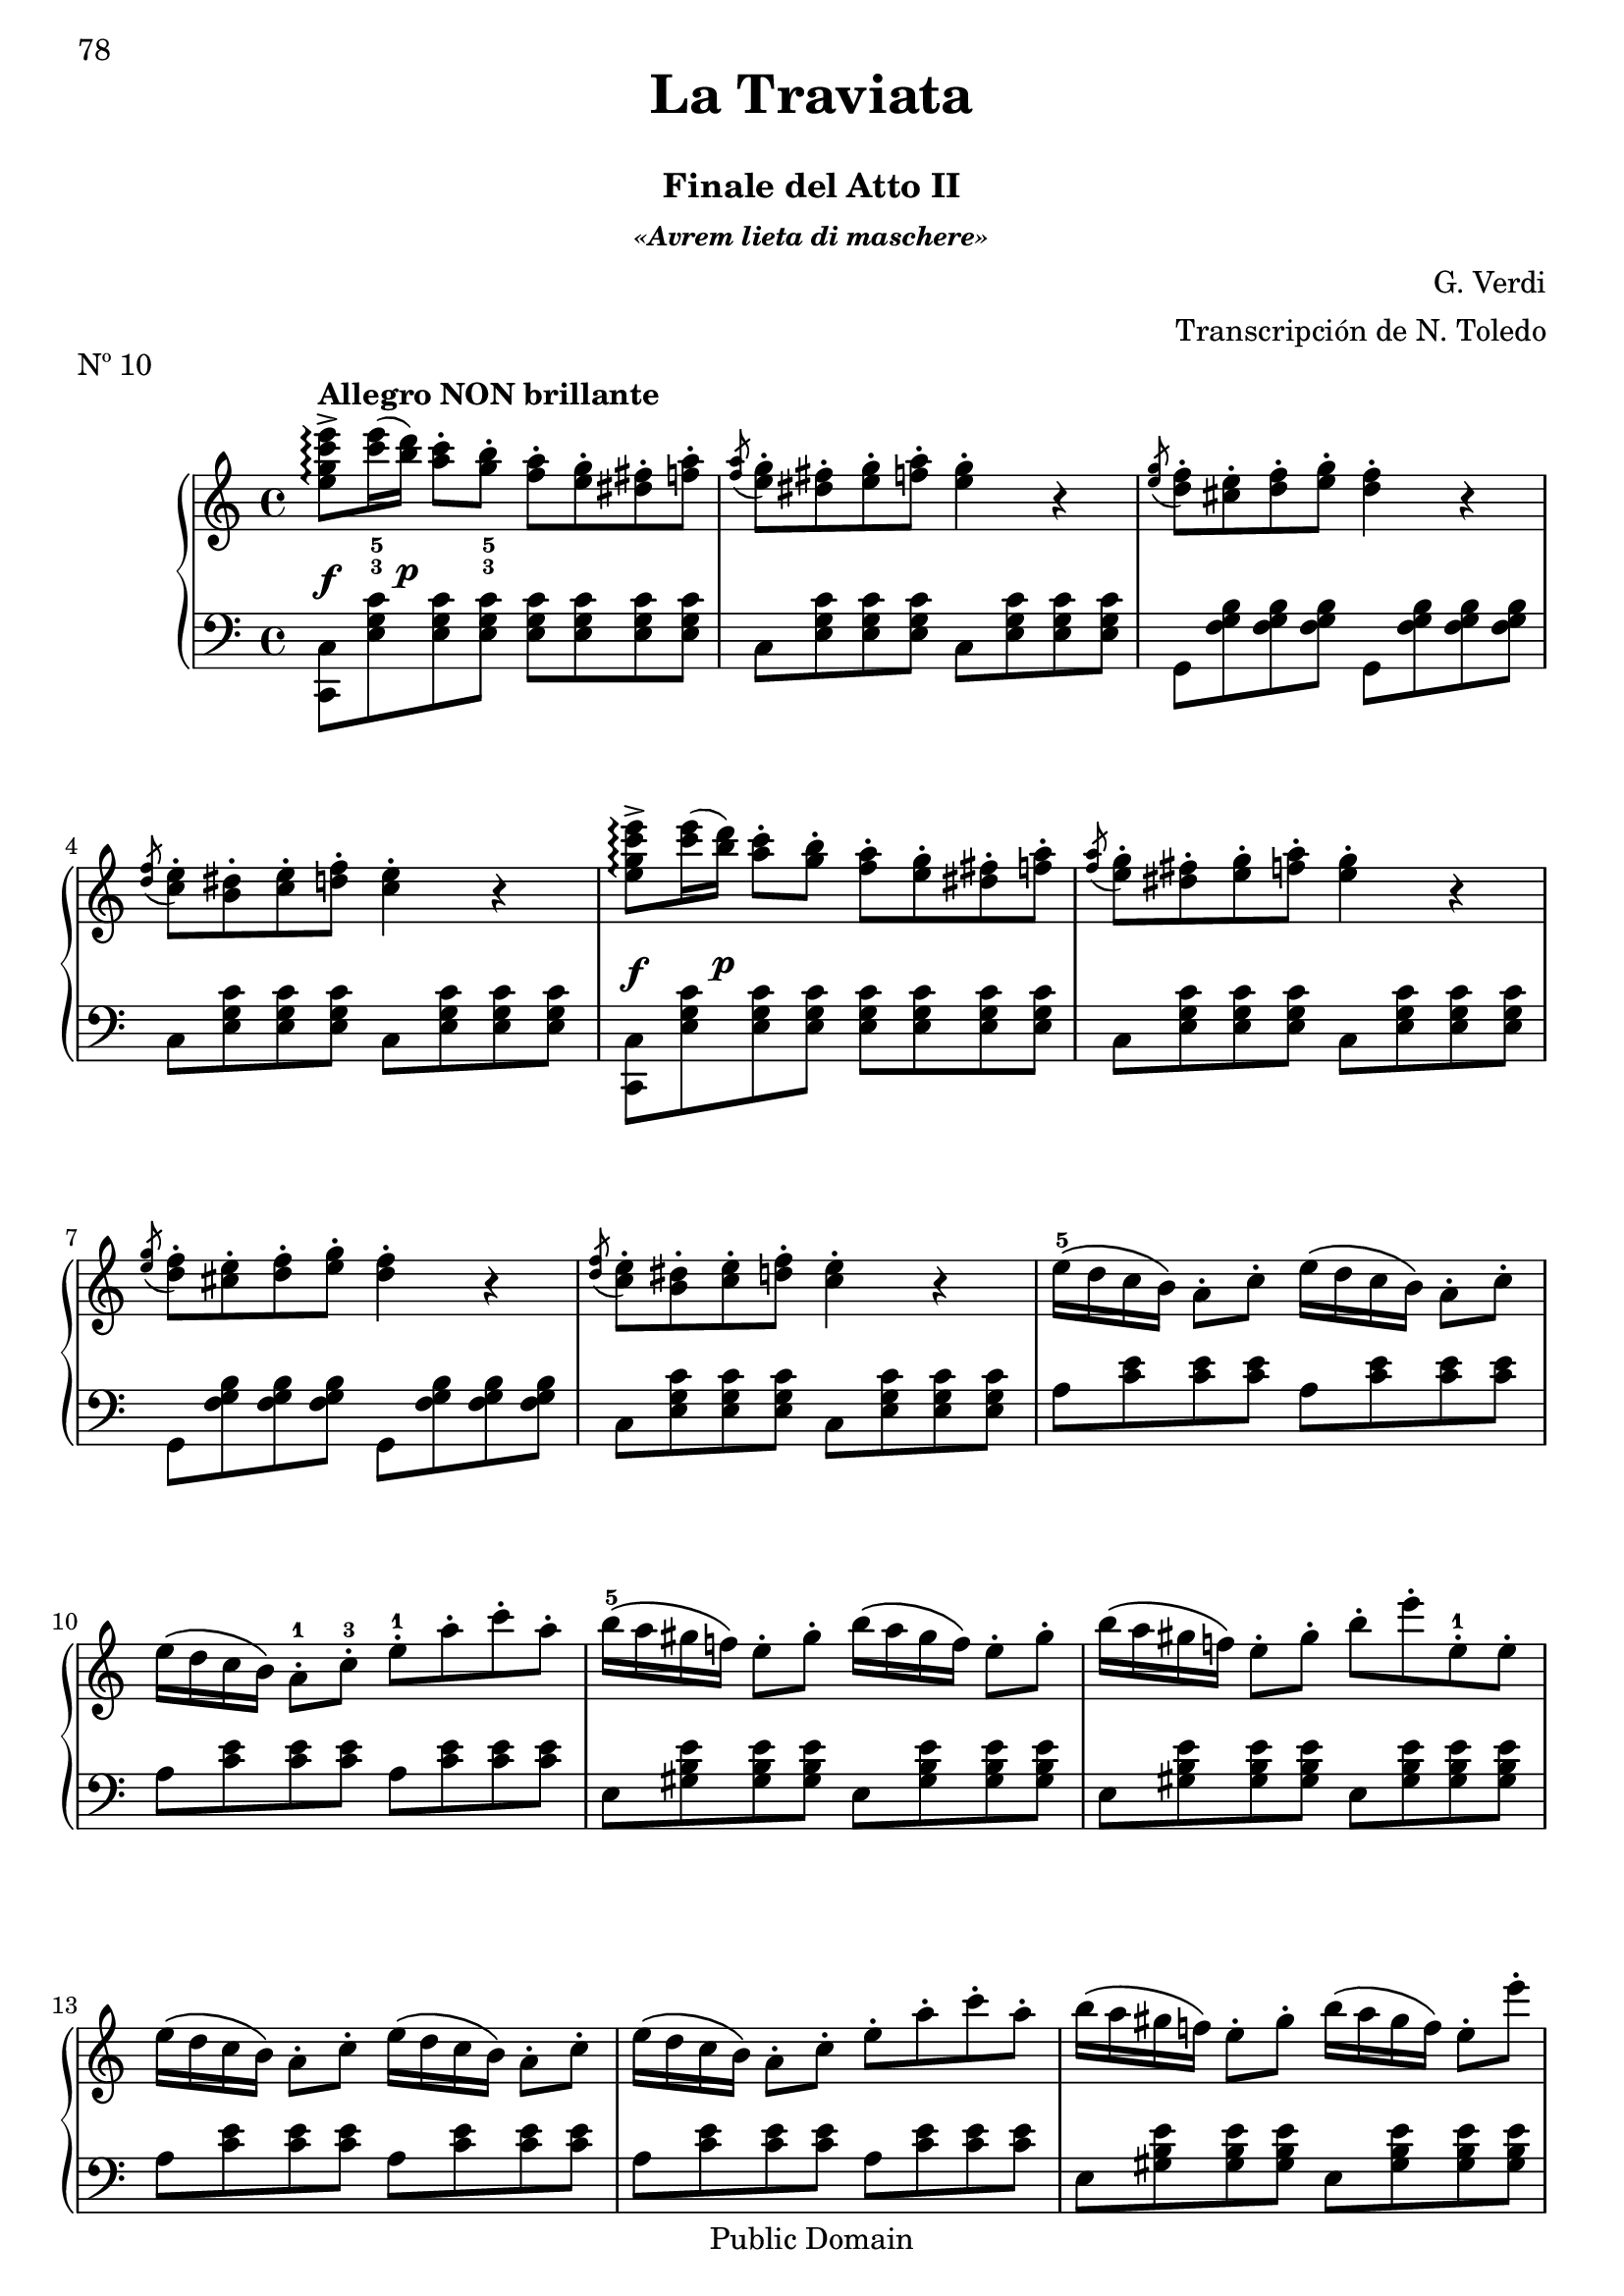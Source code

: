 \version "2.24.0"
\header {
    title = \markup \center-column { \larger "La Traviata" " "}
    subtitle = "Finale del Atto II"
    subsubtitle = \markup {\italic "«Avrem lieta di maschere»"}
    composer = "G. Verdi"
    arranger = "Transcripción de N. Toledo"
    piece = "Nº 10"

    %copyright = "Calcografía de la 'Nueva Biblioteca Musical Económica', 1857-1869"
    % Mutopia headers
    mutopiatitle = "La Traviata - N10 Finale del Atto II"
    mutopiacomposer = "VerdiG"
    mutopiainstrument = "Piano"
    source = "Calcografía de la 'Nueva Biblioteca Musical Económica', 1857-1869"
    style = "Romantic"
    copyright = "Public Domain"
    maintainer = "Alberto Corella"
    maintainerEmail = "ppiano@telefonica.net"
}


upper = \relative c'' {
    \clef treble
    \key c \major
    \time 4/4
    \set fingeringOrientations = #'(down)
    \once\override DynamicLineSpanner.padding = #2.5
    <e g c e>8->\arpeggio\f^\markup{\bold "Allegro NON brillante"} <c'-3 e-5>16( \once\override DynamicLineSpanner.padding = #2.5 <b d>)\p <a c>8-. <g-3 b-5>-. <f a>-. <e g>-. <dis fis>-. <f a>-. |
    \acciaccatura <f a>8 <e g>-. <dis fis>-. <e g>-. <f a>-. <e g>4-. r |
    \acciaccatura <e g>8 <d f>-. <cis e>-. <d f>-. <e g>-. <d f>4-. r | % 1.1 - 3
    \acciaccatura <d f>8 <c e>-. <b dis>-. <c e>-. <d f>-. <c e>4-. r |
    \once\override DynamicLineSpanner.padding = #2.5
    <e g c e>8->\arpeggio\f <c' e>16( \once\override DynamicLineSpanner.padding = #2.5 <b d>)\p <a c>8-. <g b>-. <f a>-. <e g>-. <dis fis>-. <f a>-. |
    \acciaccatura <f a>8 <e g>-. <dis fis>-. <e g>-. <f a>-. <e g>4-. r |
    \acciaccatura <e g>8 <d f>-. <cis e>-. <d f>-. <e g>-. <d f>4-. r | % 1.2 - 7
    \acciaccatura <d f>8 <c e>-. <b dis>-. <c e>-. <d f>-. <c e>4-. r |
    e16-5\( d c b\) a8-. c-. e16\( d c b\) a8-. c-. |
    e16\( d c b\) a8-.-1 c-.-3 e-.-1 a-. c-. a-. |
    b16-5\( a gis f!\) e8-. gis-. b16\( a gis f\) e8-. gis-. | % 1.3 - 11
    b16\( a gis f!\) e8-. gis-. b-. e-. e,-.-1 e-. |
    e16\( d c b\) a8-. c-. e16\( d c b\) a8-. c-. |
    e16\( d c b\) a8-. c-. e-. a-. c-. a-. |
    b16\( a gis f!\) e8-. gis-. b16\( a gis f\) e8-. e'-. | % 1.4 - 15
    \acciaccatura b8 a gis a b a4 r |
    \once\override DynamicLineSpanner.padding = #2.5
    <e g c e>8->\arpeggio\f <c' e>16( \once\override DynamicLineSpanner.padding = #2.5 <b d>)\p <a c>8-. <g b>-. <f a>-. <e g>-. <dis fis>-. <f a>-. |
    \acciaccatura <f a>8 <e g>-. <dis fis>-. <e g>-. <f a>-. <e g>4-. r |
    \acciaccatura <e g>8 <d f>-. <cis e>-. <d f>-. <e g>-. <d f>4-. r |% 1.5 - 19
    \acciaccatura <d f>8 <c e>-. <b dis>-. <c e>-. \acciaccatura <c e>8 <d f>-. <c e>4 r |
    \once\override DynamicLineSpanner.padding = #2.5
    <e g c e>8->\arpeggio\f <c' e>16( \once\override DynamicLineSpanner.padding = #2.5 <b d>)\p <a c>8-. <g b>-. <f a>-. <e g>-. <dis fis>-. <f a>-. |
    \acciaccatura <f a>8 <e g>-. <dis fis>-. <e g>-. <f a>-. <e g>4-. r |
    \acciaccatura <e g>8 <d f>-. <cis e>-. <d f>-. <e g>-. <d f>4-. r | % 2.1 - 23
    \acciaccatura <d f>8 <c e>-. <b dis>-. <c e>-. <d f>-. <c e>4-. r |
    e16-\( d c b\) a8-. c-. e16\( d c b\) a8-. c-. |
    e16\( d c b\) a8-. c-. e-. a-. c-. a-. |
    b16-\( a gis f!\) e8-. gis-. b16\( a gis f\) e8-. gis-. | % 2.2 - 27
    b16\( a gis f!\) e8-. gis-. b-. e-. e,-. e-. |
    e16\( d c b\) a8-. c-. e16\( d c b\) a8-. c-. |
    e16\( d c b\) a8-. c-. e-. a-. c-. a-. |
    b16\( a gis f!\) e8-. gis-. b16\( a gis f\) e8-. e'-. | % 2.3 - 31
    a,4 r \ottava #1 e'16_5\( d c b a8\) r |
    d16\( c b a g8\) r e'16\( d c b a8\) r |
    d16\( c b a g8\) r e'16\( d c b a8\) r |
    d16\( c b a g8\) r e'16\( d c b a8\) r \ottava #0 | % 2.4 - 35
    \once\override DynamicLineSpanner.padding = #1.5
    g8-.-4\pp fis16( e) d8-. e16( fis) g8-. fis16( e) d8-. e16( fis) |
    g8-. fis16( e) d8-. e16( fis) g8-. fis16( e) d8-. e16( fis) |
    \once\override Staff.OttavaBracket.padding = #1
    \ottava #1
    g'8-. fis16( e) d8-. e16( fis) g8-. fis16( e) d8-. e16( fis) |
    \once\override TextScript.padding = #3
    g8-._\markup{\italic "cresc"} fis16( e) d8-. e16( fis) g8-. fis16( e) d8-. e16( fis) | % 2.5 - 39
    g4-> \appoggiatura {d32_2[ e fis]} <g g,>4-> \appoggiatura {d32[ e fis]} <g g,>4-> \appoggiatura {d32[ e fis]} <g g,>4-> |
    \appoggiatura {d32[ e fis]} <g g,>4-> \appoggiatura {d32[ e fis]} <g g,>4-> \appoggiatura {d32[ e fis]} <g g,>4-> \appoggiatura {d32[ e fis]} <g g,>4-> |
    \appoggiatura {d32[ e fis]} <g g,>4-> \ottava #0 r r2 | % fin
    \bar "|."
}
lower = \relative c {
    \clef bass
    \key c \major
    \time 4/4
    \stemDown
    <c c,>8 <e g c> <e g c> <e g c> <e g c> <e g c> <e g c> <e g c> |
    c <e g c> <e g c> <e g c> c <e g c> <e g c> <e g c> |
    g, <f' g b> <f g b> <f g b> g, <f' g b> <f g b> <f g b> | % 1.1 - 3
    c <e g c> <e g c> <e g c> c <e g c> <e g c> <e g c> |
    <c c,>8 <e g c> <e g c> <e g c> <e g c> <e g c> <e g c> <e g c> |
    c <e g c> <e g c> <e g c> c <e g c> <e g c> <e g c> |
    g, <f' g b> <f g b> <f g b> g, <f' g b> <f g b> <f g b> | % 1.2 - 7
    c <e g c> <e g c> <e g c> c <e g c> <e g c> <e g c> |
    a <c e> <c e> <c e> a <c e> <c e> <c e> |
    a <c e> <c e> <c e> a <c e> <c e> <c e> |
    e, <gis b e> <gis b e> <gis b e> e <gis b e> <gis b e> <gis b e> | % 1.3 - 11
    e <gis b e> <gis b e> <gis b e> e <gis b e> <gis b e> <gis b e> |
    a <c e> <c e> <c e> a <c e> <c e> <c e> |
    a <c e> <c e> <c e> a <c e> <c e> <c e> |
    e, <gis b e> <gis b e> <gis b e> e <gis b e> <gis b e> <gis b e> | % 1.4 - 15
    a <c e> <c e> <c e> <a c>4 r |
    <c, c,>8 <e g c> <e g c> <e g c> <e g c> <e g c> <e g c> <e g c> |
    c <e g c> <e g c> <e g c> c <e g c> <e g c> <e g c> |
    g, <f' g b> <f g b> <f g b> g, <f' g b> <f g b> <f g b> | % 1.5 - 19
    c <e g c> <e g c> <e g c> c <e g c> <e g c> <e g c> |
    <c c,>8 <e g c> <e g c> <e g c> <e g c> <e g c> <e g c> <e g c> |
    c <e g c> <e g c> <e g c> c <e g c> <e g c> <e g c> |
    g, <f' g b> <f g b> <f g b> g, <f' g b> <f g b> <f g b> | % 2.1 - 23
    c <e g c> <e g c> <e g c> c <e g c> <e g c> <e g c> |
    a <c e> <c e> <c e> a <c e> <c e> <c e> |
    a <c e> <c e> <c e> a <c e> <c e> <c e> |
    e, <gis b e> <gis b e> <gis b e> e <gis b e> <gis b e> <gis b e> | % 2.2 - 27
    e <gis b e> <gis b e> <gis b e> e <gis b e> <gis b e> <gis b e> |
    a <c e> <c e> <c e> a <c e> <c e> <c e> |
    a <c e> <c e> <c e> a <c e> <c e> <c e> |
    e, <gis b e> <gis b e> <gis b e> e <gis b e> <gis b e> <gis b e> | % 2.3 - 31
    a <c e> <c e> <c e> fis, <a c e> <a c e> <a c e> |
    g <b d> <b d> <b d> fis <a c e> <a c e> <a c e> |
    g <b d> <b d> <b d> fis <a c e> <a c e> <a c e> |
    g <b d> <b d> <b d> fis <a c e> <a c e> <a c e> | % 2.4 - 35
    <g b d>4 <g a c d> <g b d> <g a c d> |
    <g b d> <g a c d> <g b d> <g a c d> |
    \stemNeutral
    <g d b g> <fis d c g> <g d b g> <fis d c g> |
    <g d b g> <fis d c g> <g d b g> <fis d c g> | % 2.5 - 39
    <g d b g> \appoggiatura {d,32_4[ e fis]} <g g,>4-> \appoggiatura {d32[ e fis]} <g g,>4-> \appoggiatura {d32[ e fis]} <g g,>4-> |
    \appoggiatura {d32[ e fis]} <g g,>4-> \appoggiatura {d32[ e fis]} <g g,>4-> \appoggiatura {d32[ e fis]} <g g,>4-> \appoggiatura {d32[ e fis]} <g g,>4-> |
    \appoggiatura {d32[ e fis]} <g g,>4->  r r2 | % fin
    \bar "|." 
}
\score {
    \new PianoStaff <<
        \new Staff = upper { \upper } 
        \new Staff = lower { \lower }
       >>
       \layout {
        \context {
            \Staff
            \consists Span_arpeggio_engraver
        } 
       }
        \midi { }
     }

\paper {
    first-page-number = 78
    print-first-page-number = ##t
    ragged-last-bottom = ##f
    %#(set-paper-size "a4")
}


%{
convert-ly.py (GNU LilyPond) 2.24.1  convert-ly.py: Processing `'...
Applying conversion: 2.11.2, 2.11.3, 2.11.5, 2.11.6, 2.11.10, 2.11.11,
2.11.13, 2.11.15, 2.11.23, 2.11.35, 2.11.38, 2.11.46, 2.11.48,
2.11.50, 2.11.51, 2.11.52, 2.11.53, 2.11.55, 2.11.57, 2.11.60,
2.11.61, 2.11.62, 2.11.64, 2.12.0, 2.12.3, 2.13.0, 2.13.1, 2.13.4,
2.13.10, 2.13.16, 2.13.18, 2.13.20, 2.13.27, 2.13.29, 2.13.31,
2.13.36, 2.13.39, 2.13.40, 2.13.42, 2.13.44, 2.13.46, 2.13.48,
2.13.51, 2.14.0, 2.15.7, 2.15.9, 2.15.10, 2.15.16, 2.15.17, 2.15.18,
2.15.19, 2.15.20, 2.15.25, 2.15.32, 2.15.39, 2.15.40, 2.15.42,
2.15.43, 2.16.0, 2.17.0, 2.17.4, 2.17.5, 2.17.6, 2.17.11, 2.17.14,
2.17.15, 2.17.18, 2.17.19, 2.17.20, 2.17.25, 2.17.27, 2.17.29,
2.17.97, 2.18.0, 2.19.2, 2.19.7, 2.19.11, 2.19.16, 2.19.22, 2.19.24,
2.19.28, 2.19.29, 2.19.32, 2.19.39, 2.19.40, 2.19.46, 2.19.49, 2.20.0,
2.21.0, 2.21.2, 2.22.0, 2.23.1, 2.23.2, 2.23.3, 2.23.4, 2.23.5,
2.23.6, 2.23.7, 2.23.8, 2.23.9, 2.23.10, 2.23.11, 2.23.12, 2.23.13,
2.23.14, 2.24.0
%}
